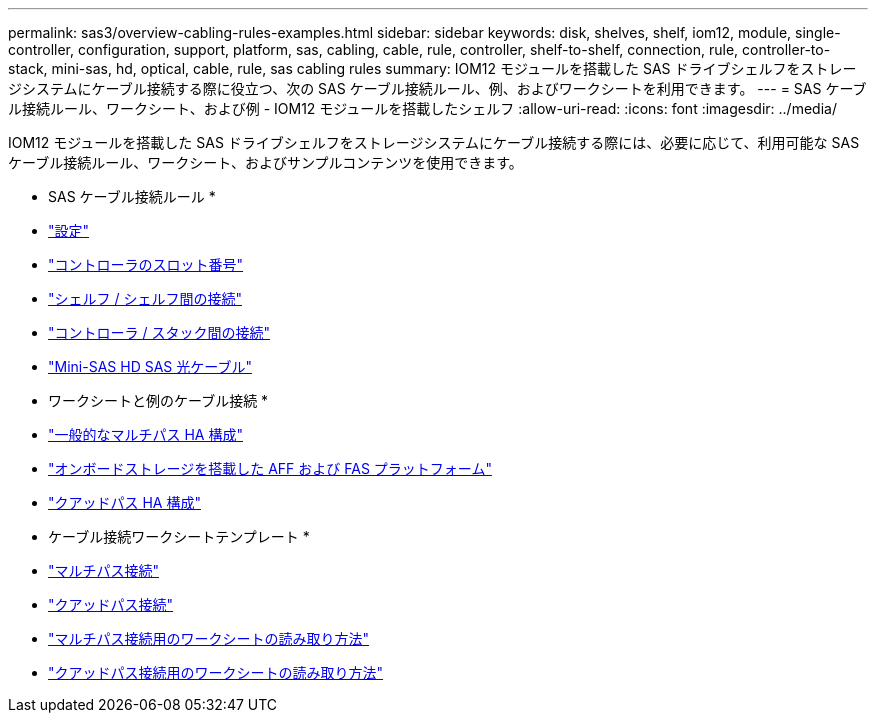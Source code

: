 ---
permalink: sas3/overview-cabling-rules-examples.html 
sidebar: sidebar 
keywords: disk, shelves, shelf, iom12, module, single-controller, configuration, support, platform, sas, cabling, cable, rule, controller, shelf-to-shelf, connection, rule, controller-to-stack, mini-sas, hd, optical, cable, rule, sas cabling rules 
summary: IOM12 モジュールを搭載した SAS ドライブシェルフをストレージシステムにケーブル接続する際に役立つ、次の SAS ケーブル接続ルール、例、およびワークシートを利用できます。 
---
= SAS ケーブル接続ルール、ワークシート、および例 - IOM12 モジュールを搭載したシェルフ
:allow-uri-read: 
:icons: font
:imagesdir: ../media/


[role="lead"]
IOM12 モジュールを搭載した SAS ドライブシェルフをストレージシステムにケーブル接続する際には、必要に応じて、利用可能な SAS ケーブル接続ルール、ワークシート、およびサンプルコンテンツを使用できます。

* SAS ケーブル接続ルール *

* link:install-cabling-rules.html#configuration-rules["設定"]
* link:install-cabling-rules.html#controller-slot-numbering-rules["コントローラのスロット番号"]
* link:install-cabling-rules.html#shelf-to-shelf-connection-rules["シェルフ / シェルフ間の接続"]
* link:install-cabling-rules.html#controller-to-stack-connection-rules["コントローラ / スタック間の接続"]
* link:install-cabling-rules.html#mini-sas-hd-sas-optical-cable-rules["Mini-SAS HD SAS 光ケーブル"]


* ワークシートと例のケーブル接続 *

* link:install-cabling-worksheets-examples-multipath.html["一般的なマルチパス HA 構成"]
* link:install-cabling-worksheets-examples-fas2600.html["オンボードストレージを搭載した AFF および FAS プラットフォーム"]
* link:install-worksheets-examples-quadpath.html["クアッドパス HA 構成"]


* ケーブル接続ワークシートテンプレート *

* link:install-cabling-worksheet-template-multipath.html["マルチパス接続"]
* link:install-cabling-worksheet-template-quadpath.html["クアッドパス接続"]
* link:install-cabling-worksheets-how-to-read-multipath.html["マルチパス接続用のワークシートの読み取り方法"]
* link:install-cabling-worksheets-how-to-read-quadpath.html["クアッドパス接続用のワークシートの読み取り方法"]


